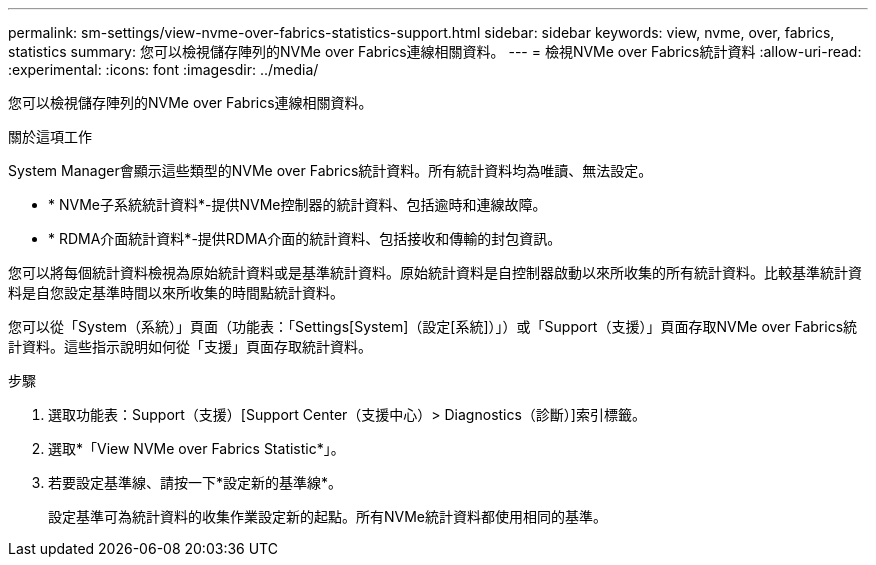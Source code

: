 ---
permalink: sm-settings/view-nvme-over-fabrics-statistics-support.html 
sidebar: sidebar 
keywords: view, nvme, over, fabrics, statistics 
summary: 您可以檢視儲存陣列的NVMe over Fabrics連線相關資料。 
---
= 檢視NVMe over Fabrics統計資料
:allow-uri-read: 
:experimental: 
:icons: font
:imagesdir: ../media/


[role="lead"]
您可以檢視儲存陣列的NVMe over Fabrics連線相關資料。

.關於這項工作
System Manager會顯示這些類型的NVMe over Fabrics統計資料。所有統計資料均為唯讀、無法設定。

* * NVMe子系統統計資料*-提供NVMe控制器的統計資料、包括逾時和連線故障。
* * RDMA介面統計資料*-提供RDMA介面的統計資料、包括接收和傳輸的封包資訊。


您可以將每個統計資料檢視為原始統計資料或是基準統計資料。原始統計資料是自控制器啟動以來所收集的所有統計資料。比較基準統計資料是自您設定基準時間以來所收集的時間點統計資料。

您可以從「System（系統）」頁面（功能表：「Settings[System]（設定[系統]）」）或「Support（支援）」頁面存取NVMe over Fabrics統計資料。這些指示說明如何從「支援」頁面存取統計資料。

.步驟
. 選取功能表：Support（支援）[Support Center（支援中心）> Diagnostics（診斷）]索引標籤。
. 選取*「View NVMe over Fabrics Statistic*」。
. 若要設定基準線、請按一下*設定新的基準線*。
+
設定基準可為統計資料的收集作業設定新的起點。所有NVMe統計資料都使用相同的基準。


